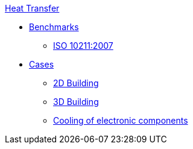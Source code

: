 .xref:README.adoc[Heat Transfer]
** xref:README.adoc#_benchmarks[Benchmarks]
*** xref:ISO_10211_2007/README.adoc[ISO 10211:2007]
** xref:README.adoc#_cases[Cases]
*** xref:2Dbuilding/README.adoc[2D Building]
*** xref:3Dbuilding/README.adoc[3D Building]
*** xref:opus/README.adoc[Cooling of electronic components]

